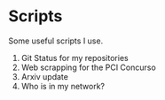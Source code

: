 * *Scripts*

Some useful scripts I use.

01. Git Status for my repositories
02. Web scrapping for the PCI Concurso
03. Arxiv update
03. Who is in my network?


